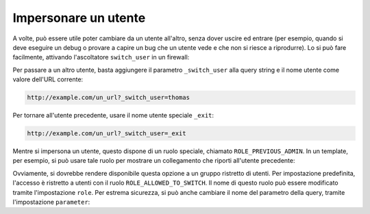 .. index::
    single: Security; Impersonare utenti

Impersonare un utente
=====================

A volte, può essere utile poter cambiare da un utente all'altro, senza
dover uscire ed entrare (per esempio, quando si deve eseguire un debug o provare
a capire un bug che un utente vede e che non si riesce a riprodurre). Lo si può fare facilmente,
attivando l'ascoltatore ``switch_user`` in un firewall:

.. configuration-block::

    .. code-block:: yaml

        # app/config/security.yml
        security:
            firewalls:
                main:
                    # ...
                    switch_user: true

    .. code-block:: xml

        <!-- app/config/security.xml -->
        <?xml version="1.0" encoding="UTF-8"?>
        <srv:container xmlns="http://symfony.com/schema/dic/security"
            xmlns:xsi="http://www.w3.org/2001/XMLSchema-instance"
            xmlns:srv="http://symfony.com/schema/dic/services"
            xsi:schemaLocation="http://symfony.com/schema/dic/services
                http://symfony.com/schema/dic/services/services-1.0.xsd">
            <config>
                <firewall>
                    <!-- ... -->
                    <switch-user />
                </firewall>
            </config>
        </srv:container>

    .. code-block:: php

        // app/config/security.php
        $container->loadFromExtension('security', array(
            'firewalls' => array(
                'main'=> array(
                    // ...
                    'switch_user' => true
                ),
            ),
        ));

Per passare a un altro utente, basta aggiungere il parametro ``_switch_user``
alla query string e il nome utente come valore dell'URL corrente:

.. code-block:: text

    http://example.com/un_url?_switch_user=thomas

Per tornare all'utente precedente, usare il nome utente speciale ``_exit``:

.. code-block:: text

    http://example.com/un_url?_switch_user=_exit

Mentre si impersona un utente, questo dispone di un ruolo speciale, chiamato
``ROLE_PREVIOUS_ADMIN``. In un template, per esempio, si può usare tale ruolo
per mostrare un collegamento che riporti all'utente precedente:

.. configuration-block::

    .. code-block:: html+jinja

        {% if is_granted('ROLE_PREVIOUS_ADMIN') %}
            <a href="{{ path('homepage', {'_switch_user': '_exit'}) }}">Torna a utente precedente</a>
        {% endif %}

    .. code-block:: html+php

        <?php if ($view['security']->isGranted('ROLE_PREVIOUS_ADMIN')): ?>
            <a
                href="<?php echo $view['router']->generate('homepage', array(
                    '_switch_user' => '_exit',
                ) ?>"
            >
                Torna a utente precedente
            </a>
        <?php endif ?>

Ovviamente, si dovrebbe rendere disponibile questa opzione a un gruppo ristretto di utenti.
Per impostazione predefinita, l'accesso è ristretto a utenti con il ruolo ``ROLE_ALLOWED_TO_SWITCH``.
Il nome di questo ruolo può essere modificato tramite l'impostazione ``role``. Per
estrema sicurezza, si può anche cambiare il nome del parametro della query, tramite
l'impostazione ``parameter``:

.. configuration-block::

    .. code-block:: yaml

        # app/config/security.yml
        security:
            firewalls:
                main:
                    # ...
                    switch_user: { role: ROLE_ADMIN, parameter: _voglio_cambiare_utente }

    .. code-block:: xml

        <!-- app/config/security.xml -->
        <?xml version="1.0" encoding="UTF-8"?>
        <srv:container xmlns="http://symfony.com/schema/dic/security"
            xmlns:xsi="http://www.w3.org/2001/XMLSchema-instance"
            xmlns:srv="http://symfony.com/schema/dic/services"
            xsi:schemaLocation="http://symfony.com/schema/dic/services
                http://symfony.com/schema/dic/services/services-1.0.xsd">
            <config>
                <firewall>
                    <!-- ... -->
                    <switch-user role="ROLE_ADMIN" parameter="_voglio_cambiare_utente" />
                </firewall>
            </config>
        </srv:container>

    .. code-block:: php

        // app/config/security.php
        $container->loadFromExtension('security', array(
            'firewalls' => array(
                'main'=> array(
                    // ...
                    'switch_user' => array(
                        'role' => 'ROLE_ADMIN',
                        'parameter' => '_voglio_cambiare_utente',
                    ),
                ),
            ),
        ));
